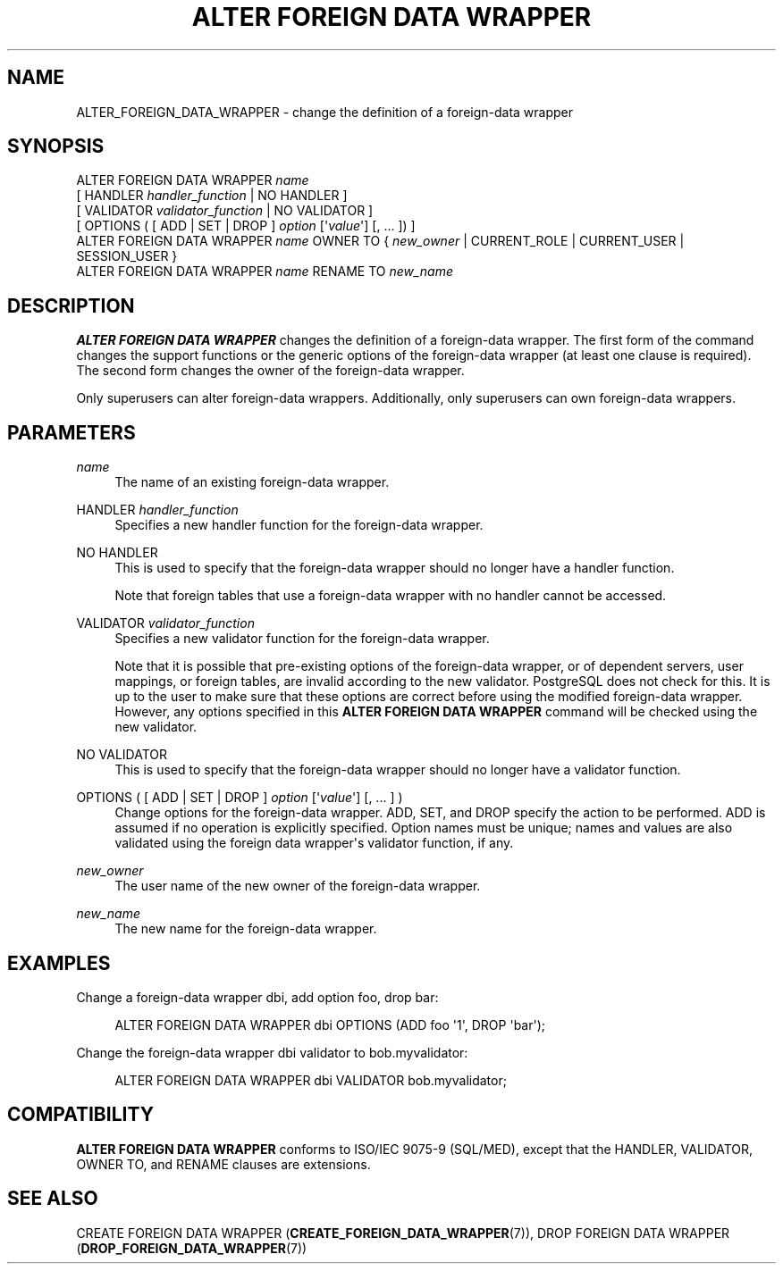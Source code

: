 '\" t
.\"     Title: ALTER FOREIGN DATA WRAPPER
.\"    Author: The PostgreSQL Global Development Group
.\" Generator: DocBook XSL Stylesheets vsnapshot <http://docbook.sf.net/>
.\"      Date: 2022
.\"    Manual: PostgreSQL 15.1 Documentation
.\"    Source: PostgreSQL 15.1
.\"  Language: English
.\"
.TH "ALTER FOREIGN DATA WRAPPER" "7" "2022" "PostgreSQL 15.1" "PostgreSQL 15.1 Documentation"
.\" -----------------------------------------------------------------
.\" * Define some portability stuff
.\" -----------------------------------------------------------------
.\" ~~~~~~~~~~~~~~~~~~~~~~~~~~~~~~~~~~~~~~~~~~~~~~~~~~~~~~~~~~~~~~~~~
.\" http://bugs.debian.org/507673
.\" http://lists.gnu.org/archive/html/groff/2009-02/msg00013.html
.\" ~~~~~~~~~~~~~~~~~~~~~~~~~~~~~~~~~~~~~~~~~~~~~~~~~~~~~~~~~~~~~~~~~
.ie \n(.g .ds Aq \(aq
.el       .ds Aq '
.\" -----------------------------------------------------------------
.\" * set default formatting
.\" -----------------------------------------------------------------
.\" disable hyphenation
.nh
.\" disable justification (adjust text to left margin only)
.ad l
.\" -----------------------------------------------------------------
.\" * MAIN CONTENT STARTS HERE *
.\" -----------------------------------------------------------------
.SH "NAME"
ALTER_FOREIGN_DATA_WRAPPER \- change the definition of a foreign\-data wrapper
.SH "SYNOPSIS"
.sp
.nf
ALTER FOREIGN DATA WRAPPER \fIname\fR
    [ HANDLER \fIhandler_function\fR | NO HANDLER ]
    [ VALIDATOR \fIvalidator_function\fR | NO VALIDATOR ]
    [ OPTIONS ( [ ADD | SET | DROP ] \fIoption\fR [\*(Aq\fIvalue\fR\*(Aq] [, \&.\&.\&. ]) ]
ALTER FOREIGN DATA WRAPPER \fIname\fR OWNER TO { \fInew_owner\fR | CURRENT_ROLE | CURRENT_USER | SESSION_USER }
ALTER FOREIGN DATA WRAPPER \fIname\fR RENAME TO \fInew_name\fR
.fi
.SH "DESCRIPTION"
.PP
\fBALTER FOREIGN DATA WRAPPER\fR
changes the definition of a foreign\-data wrapper\&. The first form of the command changes the support functions or the generic options of the foreign\-data wrapper (at least one clause is required)\&. The second form changes the owner of the foreign\-data wrapper\&.
.PP
Only superusers can alter foreign\-data wrappers\&. Additionally, only superusers can own foreign\-data wrappers\&.
.SH "PARAMETERS"
.PP
\fIname\fR
.RS 4
The name of an existing foreign\-data wrapper\&.
.RE
.PP
HANDLER \fIhandler_function\fR
.RS 4
Specifies a new handler function for the foreign\-data wrapper\&.
.RE
.PP
NO HANDLER
.RS 4
This is used to specify that the foreign\-data wrapper should no longer have a handler function\&.
.sp
Note that foreign tables that use a foreign\-data wrapper with no handler cannot be accessed\&.
.RE
.PP
VALIDATOR \fIvalidator_function\fR
.RS 4
Specifies a new validator function for the foreign\-data wrapper\&.
.sp
Note that it is possible that pre\-existing options of the foreign\-data wrapper, or of dependent servers, user mappings, or foreign tables, are invalid according to the new validator\&.
PostgreSQL
does not check for this\&. It is up to the user to make sure that these options are correct before using the modified foreign\-data wrapper\&. However, any options specified in this
\fBALTER FOREIGN DATA WRAPPER\fR
command will be checked using the new validator\&.
.RE
.PP
NO VALIDATOR
.RS 4
This is used to specify that the foreign\-data wrapper should no longer have a validator function\&.
.RE
.PP
OPTIONS ( [ ADD | SET | DROP ] \fIoption\fR [\*(Aq\fIvalue\fR\*(Aq] [, \&.\&.\&. ] )
.RS 4
Change options for the foreign\-data wrapper\&.
ADD,
SET, and
DROP
specify the action to be performed\&.
ADD
is assumed if no operation is explicitly specified\&. Option names must be unique; names and values are also validated using the foreign data wrapper\*(Aqs validator function, if any\&.
.RE
.PP
\fInew_owner\fR
.RS 4
The user name of the new owner of the foreign\-data wrapper\&.
.RE
.PP
\fInew_name\fR
.RS 4
The new name for the foreign\-data wrapper\&.
.RE
.SH "EXAMPLES"
.PP
Change a foreign\-data wrapper
dbi, add option
foo, drop
bar:
.sp
.if n \{\
.RS 4
.\}
.nf
ALTER FOREIGN DATA WRAPPER dbi OPTIONS (ADD foo \*(Aq1\*(Aq, DROP \*(Aqbar\*(Aq);
.fi
.if n \{\
.RE
.\}
.PP
Change the foreign\-data wrapper
dbi
validator to
bob\&.myvalidator:
.sp
.if n \{\
.RS 4
.\}
.nf
ALTER FOREIGN DATA WRAPPER dbi VALIDATOR bob\&.myvalidator;
.fi
.if n \{\
.RE
.\}
.SH "COMPATIBILITY"
.PP
\fBALTER FOREIGN DATA WRAPPER\fR
conforms to ISO/IEC 9075\-9 (SQL/MED), except that the
HANDLER,
VALIDATOR,
OWNER TO, and
RENAME
clauses are extensions\&.
.SH "SEE ALSO"
CREATE FOREIGN DATA WRAPPER (\fBCREATE_FOREIGN_DATA_WRAPPER\fR(7)), DROP FOREIGN DATA WRAPPER (\fBDROP_FOREIGN_DATA_WRAPPER\fR(7))
